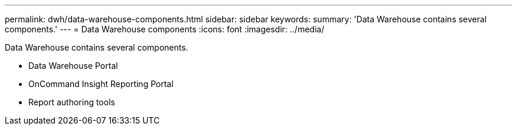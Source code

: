 ---
permalink: dwh/data-warehouse-components.html
sidebar: sidebar
keywords: 
summary: 'Data Warehouse contains several components.'
---
= Data Warehouse components
:icons: font
:imagesdir: ../media/

[.lead]
Data Warehouse contains several components.

* Data Warehouse Portal
* OnCommand Insight Reporting Portal
* Report authoring tools
